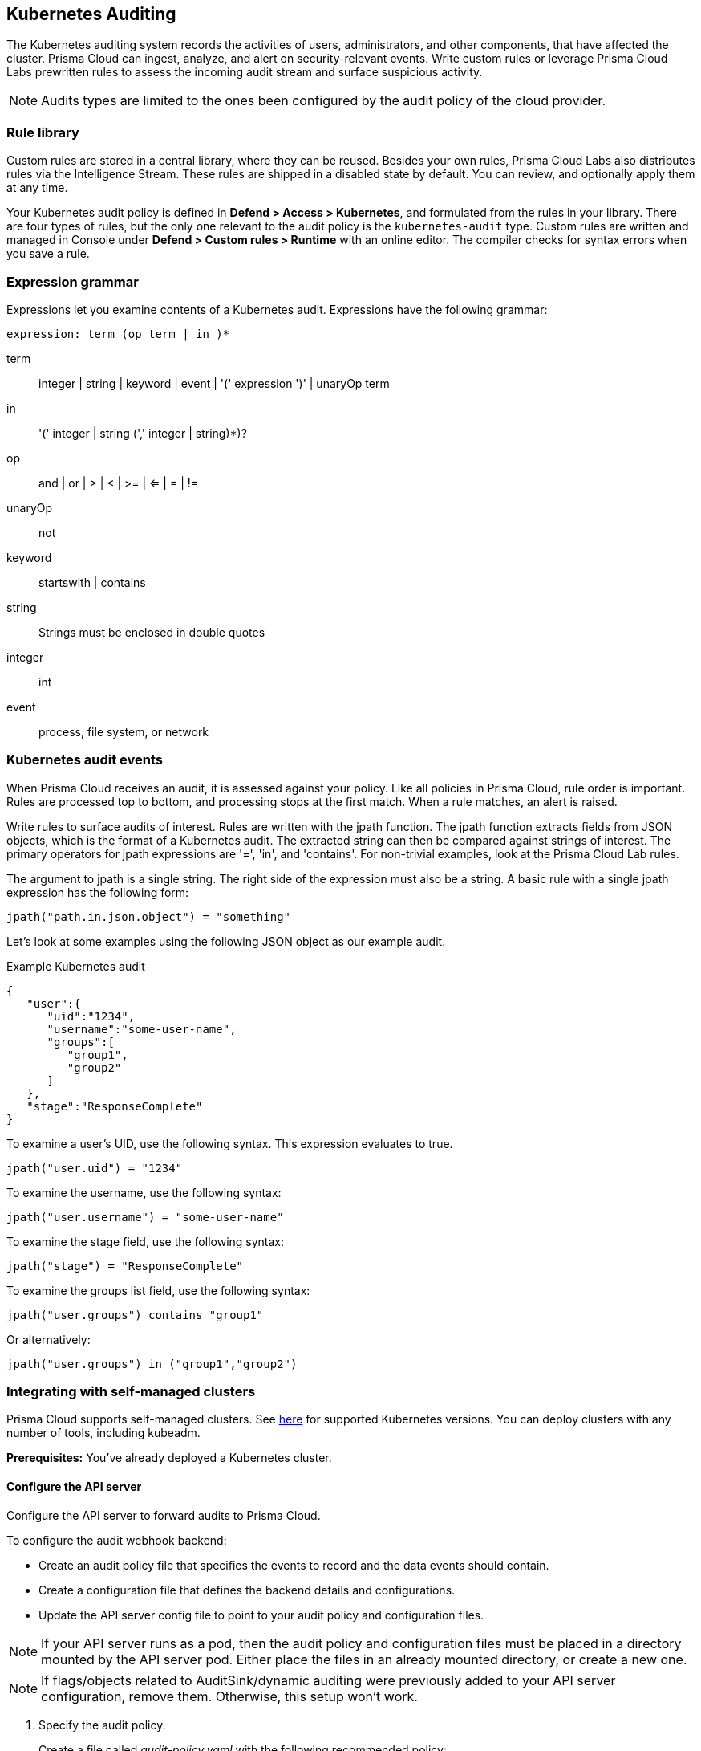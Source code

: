 [#kubernetes-auditing]
== Kubernetes Auditing

The Kubernetes auditing system records the activities of users, administrators, and other components, that have affected the cluster.
Prisma Cloud can ingest, analyze, and alert on security-relevant events.
Write custom rules or leverage Prisma Cloud Labs prewritten rules to assess the incoming audit stream and surface suspicious activity.

NOTE: Audits types are limited to the ones been configured by the audit policy of the cloud provider.


=== Rule library

Custom rules are stored in a central library, where they can be reused.
Besides your own rules, Prisma Cloud Labs also distributes rules via the Intelligence Stream.
These rules are shipped in a disabled state by default.
You can review, and optionally apply them at any time.

Your Kubernetes audit policy is defined in *Defend > Access > Kubernetes*, and formulated from the rules in your library.
There are four types of rules, but the only one relevant to the audit policy is the `kubernetes-audit` type.
Custom rules are written and managed in Console under *Defend > Custom rules > Runtime* with an online editor.
The compiler checks for syntax errors when you save a rule.


=== Expression grammar

Expressions let you examine contents of a Kubernetes audit.
Expressions have the following grammar:

`expression: term (op term | in )*`

term::
integer | string | keyword | event | '(' expression ')' | unaryOp term

in::
'(' integer | string (',' integer | string)*)?

op::
and | or | > | < | >= | <= | = | !=

unaryOp::
not

keyword::
startswith | contains

string::
Strings must be enclosed in double quotes

integer::
int

event::
process, file system, or network


=== Kubernetes audit events

When Prisma Cloud receives an audit, it is assessed against your policy.
Like all policies in Prisma Cloud, rule order is important.
Rules are processed top to bottom, and processing stops at the first match.
When a rule matches, an alert is raised.

Write rules to surface audits of interest.
Rules are written with the jpath function.
The jpath function extracts fields from JSON objects, which is the format of a Kubernetes audit.
The extracted string can then be compared against strings of interest.
The primary operators for jpath expressions are '=', 'in', and 'contains'.
For non-trivial examples, look at the Prisma Cloud Lab rules.

The argument to jpath is a single string.
The right side of the expression must also be a string.
A basic rule with a single jpath expression has the following form:

  jpath("path.in.json.object") = "something"

Let's look at some examples using the following JSON object as our example audit.

.Example Kubernetes audit
[source,json]
----
{
   "user":{
      "uid":"1234",
      "username":"some-user-name",
      "groups":[
         "group1",
         "group2"
      ]
   },
   "stage":"ResponseComplete"
}
----

To examine a user's UID, use the following syntax.
This expression evaluates to true.

  jpath("user.uid") = "1234"

To examine the username, use the following syntax:

  jpath("user.username") = "some-user-name"

To examine the stage field, use the following syntax:

  jpath("stage") = "ResponseComplete"

To examine the groups list field, use the following syntax:

  jpath("user.groups") contains "group1"

Or alternatively:

  jpath("user.groups") in ("group1","group2")



=== Integrating with self-managed clusters

Prisma Cloud supports self-managed clusters. See xref:../install/system-requirements.adoc[here] for supported Kubernetes versions.
You can deploy clusters with any number of tools, including kubeadm.

*Prerequisites:* You've already deployed a Kubernetes cluster.

[.task]
==== Configure the API server

Configure the API server to forward audits to Prisma Cloud.

To configure the audit webhook backend:

* Create an audit policy file that specifies the events to record and the data events should contain.
* Create a configuration file that defines the backend details and configurations.
* Update the API server config file to point to your audit policy and configuration files.

NOTE: If your API server runs as a pod, then the audit policy and configuration files must be placed in a directory mounted by the API server pod.
Either place the files in an already mounted directory, or create a new one.

NOTE: If flags/objects related to AuditSink/dynamic auditing were previously added to your API server configuration, remove them.
Otherwise, this setup won't work.

[.procedure]
. Specify the audit policy.
+
Create a file called _audit-policy.yaml_ with the following recommended policy:
+
----
apiVersion: audit.k8s.io/v1 # This is required.
kind: Policy
# Generate audit events only for ResponseComplete or panic stages of a request.
omitStages:
  - "RequestReceived"
  - "ResponseStarted"
rules:
  # Audit on pod exec/attach events
  - level: Request
    resources:
    - group: ""
      resources: ["pods/exec", "pods/attach"]

  # Audit on pod creation events
  - level: Request
    resources:
    - group: ""
      resources: ["pods"]
    verbs: ["create"]

  # Audit on changes to the twistlock namespace (defender daemonset)
  - level: Request
    verbs: ["create", "update", "patch", "delete"]
    namespaces: ["twistlock"]

  # Default catch all rule
  - level: None
----
+
More details can be found https://kubernetes.io/docs/tasks/debug-application-cluster/audit/#audit-policy[here].

. Create a configuration file.
+
Create a configuration file named _audit-webhook.yaml_.
+
For the server address, `<console_url_webhook_suffix>`, do the following
+
Step 1. Perform GET /api/v1/settings/kubernetes-audit and get the suffix. example response:
{
    "webhookUrlSuffix": "Rov4TLMx1UiaJuP99OyulwQVUT0=",
    "lastPollingTime": null
}
+
Step 2. Append the suffix to your console URL
+
For example : https://1.1.1.1:8083/api/v1/kubernetes/webhook/Rov4TLMx1UiaJuP99OyulwQVUT0=
+
----
apiVersion: v1
kind: Config
preferences: {}
clusters:
- name: <cluster_name>
  cluster:
    server: <console_url_webhook_suffix> # compute console endpoint as stated above
contexts:
- name: webhook
  context:
    cluster: <cluster_name>
    user: kube-apiserver
current-context: webhook
----

. Move the config files into place.
+
Move both _audit-policy.yaml_ and _audit-webhook.yaml_ to a directory that holds your API server config files.
If the API server runs as a pod, move the files to a directory that is accessible to the pod.
Accessible directories can be found in the API server config file under `mounts`.
+
Alternatively, create a new directory and add it to `mounts`.
For more information, see https://kubernetes.io/docs/tasks/debug-application-cluster/audit/#log-backend[here].

. Add flags.
+
Configure the API server to use the policy and configuration files you just created.
Add the following flags to the API server config file:
+
----
spec:
  containers:
  - command:
    # Existing flags
    ...
    # New flags for Prisma Cloud:
    - --audit-policy-file=<PATH-TO-API-SERVER-CONFIG-FILES>/audit-policy.yaml
    - --audit-webhook-config-file=<PATH-TO-API-SERVER-CONFIG-FILES>/audit-webhook.yaml
----
+
IMPORTANT: When changing the kube-apiserver config file, the API server automatically restarts.
It can take a few minutes for the API server to resume operations.

[.task]
=== Integrating with Google Kubernetes Engine (GKE)

On GKE, Prisma Cloud retrieves audits from Stackdriver, polling it every 10 minutes for new data.

Note that there can be some delay between the time an event occurs in the cluster and when it appears in Stackdriver.
Due to Twistock's polling mechanism, there's another delay between the time an audit arrives in Stackdriver and when it appears in Prisma Cloud.

See xref:../install/system-requirements.adoc[our system requirements] for GKE cluster versions supported by Prisma Cloud.

*Prerequisites:* You've created a service account with one of the following authorization scopes:

* \https://www.googleapis.com/auth/logging.read
* \https://www.googleapis.com/auth/logging.admin
* \https://www.googleapis.com/auth/cloud-platform.read-only
* \https://www.googleapis.com/auth/cloud-platform

[.procedure]
. Open Console.

. Go to *Defend > Access > Kubernetes*.

. Set *Kubernetes auditing* to *Enabled*.

. Click *Add settings* to configure how Prisma Cloud connects to your cloud provider's managed Kubernetes service.

.. Set *Provider* to *GKE*.

.. Select your GKE credential.
+
If there are no accounts to select, add one to the xref:../authentication/credentials-store/credentials-store.adoc[credentials store].

.. (Optional) Specify clusters to collect audit data, allows to limit the collected data

.. Specify project IDs. If unspecified, the project ID where the service account was created is used

.. (Optional) Specify Advanced filter - specify a filter to reduce the amount of data transferred
+
Do not use the `resource.type` or `timestamp` filters because Prisma Cloud uses them internally.

.. Click *Add*.

. Click *Save*.


[#ca-bundle]
=== CA bundle

If you're sending audit data to Prisma Cloud's webhook over HTTPS, you must specify a CA bundle in the AuditSink object.

If you've customized Console's certificate, you can get a copy from *Manage > Authentication > System-certificates > TLS certificate for Console*.
Paste the certificate into a file named _server-cert.pem_, then run the following command:

  $ openssl base64 -in server-cert.pem -out base64-output -A

In the AuditSingle object, set the value of caBundle to the contents of the base64-output file.


[.task]
=== Testing your setup

Write a new rule, or select a prewritten rule from the inventory, and add it your audit policy.
This setup installs a rule that fires when privileged pods are created in the cluster.

[.procedure]
. Open Console, and go to *Defend > Access > Kubernetes*.

. Add a Prisma Cloud Labs prewritten rule.

.. Click *Select rules*.

.. If you're integrated with a managed cluster, select *Prisma Cloud Labs - Privileged pod creation*.
If you're integrated with GKE, select *Prisma Cloud Labs - GKE - privileged pod creation*.
+
NOTE: There are separate rules for standard Kubernetes and GKE because the structure of the audits are different.
Therefore, the logic for parsing the audit JSON is different.

.. Click *Save*.

. Create a pod deployment file named _priv-pod.yaml_, and enter the following contents.
+
[source,yaml]
----
apiVersion: v1
kind: Pod
metadata:
  name: nginx
  labels:
    app: nginx
spec:
  containers:
  - name: nginx
    image: nginx
    ports:
    - containerPort: 80
    securityContext:
      privileged: true
----

. Create the privileged pod.

  $ kubectl apply -f priv-pod.yaml

. Verify an audit was created.
+
Go to *Monitor > Events*, and select the *Kubernetes Audits* filter.
+
image::runtime-security/kubernetes-auditing.png[width=800]


[.task]
=== Integrating with Azure Kubernetes Service (AKS)

With AKS, Prisma Cloud retrieves audits from "Log Analytics workspace", polling it every 10-15 minutes for new data.

NOTE: You will have to enable exporting AKS logs into Azure Workspace, and Prisma Cloud will extract the logs from there.
You only need to export AKS resource logs of the category `kube-audit` (see https://docs.microsoft.com/en-us/azure/aks/monitor-aks#collect-resource-logs[here]).
Also, there can be some delay between the time an event occurs in the cluster and when it appears in Workspace.
Due to Prisma Cloud's polling mechanism, there's another delay between the time an audit arrives in the Workspace and when it appears in Prisma Cloud.

Prisma Cloud supports only AKS cluster versions that allow log exporting.

image::runtime-security/kubernetes-aks-diagram-audit.png[width=800]

[.procedure]
. Open Console.

. Go to *Defend > Access > Kubernetes*.

. Set *Kubernetes auditing* to *Enabled*.

. Click *Add settings* to configure how Prisma Cloud connects to your cloud provider's managed Kubernetes service.

.. Set *Provider* to *AKS*.

.. Select your AKS credential.
+
If there are no accounts to select, add one to the xref:../authentication/credentials-store/credentials-store.adoc[credentials store].

.. (Optional) specify clusters to collect audit data, allows to limit audit data.

.. Specify the Workspace Name.
+
We recommend that you use the free 7 day retention period workspace.

.. Specify a list of resource groups.
+
If unspecified, all resource groups will be used to retrieve the audits.

.. (Optional) Specify Advanced filter to reduce the amount of data transferred.
+
Use this https://docs.microsoft.com/en-us/azure/azure-monitor/logs/get-started-queries[reference] for help with the query syntax.

.. Click *Add*.

. Click *Save*.

[.task]
=== Integrating with Elastic Kubernetes Service (EKS)

On EKS, Prisma Cloud retrieves audits from AWS "Cloud watch", polling it every 10-15 minutes for new data.

NOTE: You will have to enable exporting EKS logs into AWS Cloud Watch, and Prisma Cloud will extract the logs from there.
You only need to enable exporting Kubernetes audits (logs of type `audit`), see https://docs.aws.amazon.com/eks/latest/userguide/control-plane-logs.html[here].
Also, there can be some delay between the time an event occurs in the cluster and when it appears in CloudWatch.

Due to Prisma Cloud's polling mechanism, there's another delay between the time an audit arrives in the CloudWatch and it appears in Prisma Cloud.

Prisma Cloud supports only EKS cluster versions that allow log exporting.

image::runtime-security/kubernetes-eks-diagram-audit.png[width=800]

[.procedure]
. Open Console.

. Go to *Defend > Access > Kubernetes*.

. Set *Kubernetes auditing* to *Enabled*.

. Click *Add settings* to configure how Prisma Cloud connects to your cloud provider's managed Kubernetes service.

.. Set *Provider* to *EKS*.

.. Select your EKS credential.
+
If there are no accounts to select, add one to the xref:../authentication/credentials-store/credentials-store.adoc[credentials store].

.. Specify the cluster region.

.. (Optional) Specify Advanced filter to reduce the amount of data transferred.
+
Use https://docs.aws.amazon.com/AmazonCloudWatch/latest/logs/CWL_QuerySyntax.html[AWS Log Insights syntax].

.. Click *Add*.

. Click *Save*.


=== Custom rules

A custom rule is made up of one or more conditions.
Configure custom rules policy in order to trigger audits and match them.
Prisma Cloud supports GKE, EKS, and AKS clusters.

[.task]
=== Write a Kubernetes custom rule

Expression syntax is validated when you save a custom rule.

[.procedure]
. Open Console, and go to *Defend > Access > Kubernetes*.

. Click *Add rule*.

. Enter a name for the rule.

. In *Message*, enter an audit message to be emitted when an event matches the condition logic in this custom rule.

. Enter your expression logic.
+
You can filter by cluster name (applies to all cloud providers), project ID (GCP), account ID (AWS), resource group (only capital letters, GCP), and subscription ID (Azure)

. Click *Add*.
+
Your expression logic is validated before it's saved to the Console's database.
